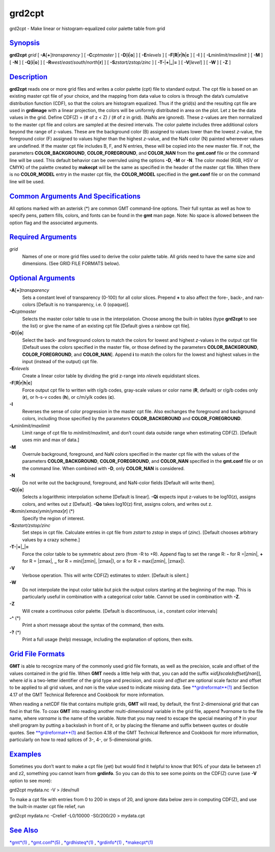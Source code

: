 *******
grd2cpt
*******

grd2cpt - Make linear or histogram-equalized color palette table from
grid

`Synopsis <#toc1>`_
-------------------

**grd2cpt** *grid* [ **-A**\ [**+**\ ]\ *transparency* ] [
**-C**\ *cptmaster* ] [ **-D**\ [**i**\ \|\ **o**] ] [ **-E**\ *nlevels*
] [ **-F**\ [**R**\ \|\ **r**\ \|\ **h**\ \|\ **c** ] [ **-I** ] [
**-L**\ *minlimit/maxlimit* ] [ **-M** ] [ **-N** ] [
**-Q**\ [**i**\ \|\ **o**] ] [
**-R**\ *west*/*east*/*south*/*north*\ [**r**\ ] ] [
**-S**\ *zstart/zstop/zinc* ] [
**-T**\ **-**\ \|\ **+**\ \|\ **\_**\ \|\ **=** ] [ **-V**\ [*level*\ ]
] [ **-W** ] [ **-Z** ]

`Description <#toc2>`_
----------------------

**grd2cpt** reads one or more grid files and writes a color palette
(cpt) file to standard output. The cpt file is based on an existing
master cpt file of your choice, and the mapping from data value to
colors is through the data’s cumulative distribution function (CDF), so
that the colors are histogram equalized. Thus if the grid(s) and the
resulting cpt file are used in **grdimage** with a linear projection,
the colors will be uniformly distributed in area on the plot. Let z be
the data values in the grid. Define CDF(Z) = (# of z < Z) / (# of z in
grid). (NaNs are ignored). These z-values are then normalized to the
master cpt file and colors are sampled at the desired intervals.
The color palette includes three additional colors beyond the range of
z-values. These are the background color (B) assigned to values lower
than the lowest *z*-value, the foreground color (F) assigned to values
higher than the highest *z*-value, and the NaN color (N) painted
whereever values are undefined.
If the master cpt file includes B, F, and N entries, these will be
copied into the new master file. If not, the parameters
**COLOR\_BACKGROUND**, **COLOR\_FOREGROUND**, and **COLOR\_NAN** from
the **gmt.conf** file or the command line will be used. This default
behavior can be overruled using the options **-D**, **-M** or **-N**.
The color model (RGB, HSV or CMYK) of the palette created by
**makecpt** will be the same as specified in the header of the master
cpt file. When there is no **COLOR\_MODEL** entry in the master cpt
file, the **COLOR\_MODEL** specified in the **gmt.conf** file or on the
command line will be used.

`Common Arguments And Specifications <#toc3>`_
----------------------------------------------

All options marked with an asterisk (\*) are common GMT command-line
options. Their full syntax as well as how to specify pens, pattern
fills, colors, and fonts can be found in the **gmt** man page. Note: No
space is allowed between the option flag and the associated arguments.

`Required Arguments <#toc4>`_
-----------------------------

*grid*
    Names of one or more grid files used to derive the color palette
    table. All grids need to have the same size and dimensions. (See
    GRID FILE FORMATS below).

`Optional Arguments <#toc5>`_
-----------------------------

**-A**\ [**+**\ ]\ *transparency*
    Sets a constant level of transparency (0-100) for all color slices.
    Prepend **+** to also affect the fore-, back-, and nan-colors
    [Default is no transparency, i.e. 0 (opaque)].
**-C**\ *cptmaster*
    Selects the master color table to use in the interpolation. Choose
    among the built-in tables (type **grd2cpt** to see the list) or give
    the name of an existing cpt file [Default gives a rainbow cpt file].
**-D**\ [**i**\ \|\ **o**]
    Select the back- and foreground colors to match the colors for
    lowest and highest *z*-values in the output cpt file [Default uses
    the colors specified in the master file, or those defined by the
    parameters **COLOR\_BACKGROUND**, **COLOR\_FOREGROUND**, and
    **COLOR\_NAN**]. Append **i** to match the colors for the lowest and
    highest values in the input (instead of the output) cpt file.
**-E**\ *nlevels*
    Create a linear color table by dividing the grid z-range into
    *nlevels* equidistant slices.
**-F**\ [**R**\ \|\ **r**\ \|\ **h**\ \|\ **c**]
    Force output cpt file to written with r/g/b codes, gray-scale values
    or color name (**R**, default) or r/g/b codes only (**r**), or h-s-v
    codes (**h**), or c/m/y/k codes (**c**).
**-I**
    Reverses the sense of color progression in the master cpt file. Also
    exchanges the foreground and background colors, including those
    specified by the parameters **COLOR\_BACKGROUND** and
    **COLOR\_FOREGROUND**.
**-L**\ *minlimit/maxlimit*
    Limit range of cpt file to *minlimit/maxlimit*, and don’t count data
    outside range when estimating CDF(Z). [Default uses min and max of
    data.]
**-M**
    Overrule background, foreground, and NaN colors specified in the
    master cpt file with the values of the parameters
    **COLOR\_BACKGROUND**, **COLOR\_FOREGROUND**, and **COLOR\_NAN**
    specified in the **gmt.conf** file or on the command line. When
    combined with **-D**, only **COLOR\_NAN** is considered.
**-N**
    Do not write out the background, foreground, and NaN-color fields
    [Default will write them].
**-Q**\ [**i**\ \|\ **o**]
    Selects a logarithmic interpolation scheme [Default is linear].
    **-Qi** expects input z-values to be log10(z), assigns colors, and
    writes out z [Default]. **-Qo** takes log10(z) first, assigns
    colors, and writes out z.
**-R**\ *xmin*/*xmax*/*ymin*/*ymax*\ [**r**\ ] (\*)
    Specify the region of interest.
**-S**\ *zstart/zstop/zinc*
    Set steps in cpt file. Calculate entries in cpt file from *zstart*
    to *zstop* in steps of (*zinc*). [Default chooses arbitrary values
    by a crazy scheme.]
**-T**\ **-**\ \|\ **+**\ \|\ **\_**\ \|\ **=**
    Force the color table to be symmetric about zero (from -R to +R).
    Append flag to set the range R: **-** for R =\|zmin\|, **+** for R =
    \|zmax\|, **\_** for R = min(\|zmin\|, \|zmax\|), or **=** for R =
    max(\|zmin\|, \|zmax\|).
**-V**
    Verbose operation. This will write CDF(Z) estimates to stderr.
    [Default is silent.]
**-W**
    Do not interpolate the input color table but pick the output colors
    starting at the beginning of the map. This is particularly useful in
    combination with a categorical color table. Cannot be used in
    combination with **-Z**.
**-Z**
    Will create a continuous color palette. [Default is discontinuous,
    i.e., constant color intervals]
**-^** (\*)
    Print a short message about the syntax of the command, then exits.
**-?** (\*)
    Print a full usage (help) message, including the explanation of
    options, then exits.

`Grid File Formats <#toc6>`_
----------------------------

**GMT** is able to recognize many of the commonly used grid file
formats, as well as the precision, scale and offset of the values
contained in the grid file. When **GMT** needs a little help with that,
you can add the suffix
**=**\ *id*\ [**/**\ *scale*\ **/**\ *offset*\ [**/**\ *nan*]], where
*id* is a two-letter identifier of the grid type and precision, and
*scale* and *offset* are optional scale factor and offset to be applied
to all grid values, and *nan* is the value used to indicate missing
data. See `**grdreformat**\ (1) <grdreformat.1.html>`_ and Section 4.17
of the GMT Technical Reference and Cookbook for more information.

When reading a netCDF file that contains multiple grids, **GMT** will
read, by default, the first 2-dimensional grid that can find in that
file. To coax **GMT** into reading another multi-dimensional variable in
the grid file, append **?**\ *varname* to the file name, where *varname*
is the name of the variable. Note that you may need to escape the
special meaning of **?** in your shell program by putting a backslash in
front of it, or by placing the filename and suffix between quotes or
double quotes. See `**grdreformat**\ (1) <grdreformat.1.html>`_ and
Section 4.18 of the GMT Technical Reference and Cookbook for more
information, particularly on how to read splices of 3-, 4-, or
5-dimensional grids.

`Examples <#toc7>`_
-------------------

Sometimes you don’t want to make a cpt file (yet) but would find it
helpful to know that 90% of your data lie between z1 and z2, something
you cannot learn from **grdinfo**. So you can do this to see some points
on the CDF(Z) curve (use **-V** option to see more):

grd2cpt mydata.nc -V > /dev/null

To make a cpt file with entries from 0 to 200 in steps of 20, and ignore
data below zero in computing CDF(Z), and use the built-in master cpt
file relief, run

grd2cpt mydata.nc -Crelief -L0/10000 -S0/200/20 > mydata.cpt

`See Also <#toc8>`_
-------------------

`*gmt*\ (1) <gmt.1.html>`_ , `*gmt.conf*\ (5) <gmt.conf.5.html>`_ ,
`*grdhisteq*\ (1) <grdhisteq.1.html>`_ ,
`*grdinfo*\ (1) <grdinfo.1.html>`_ , `*makecpt*\ (1) <makecpt.1.html>`_

